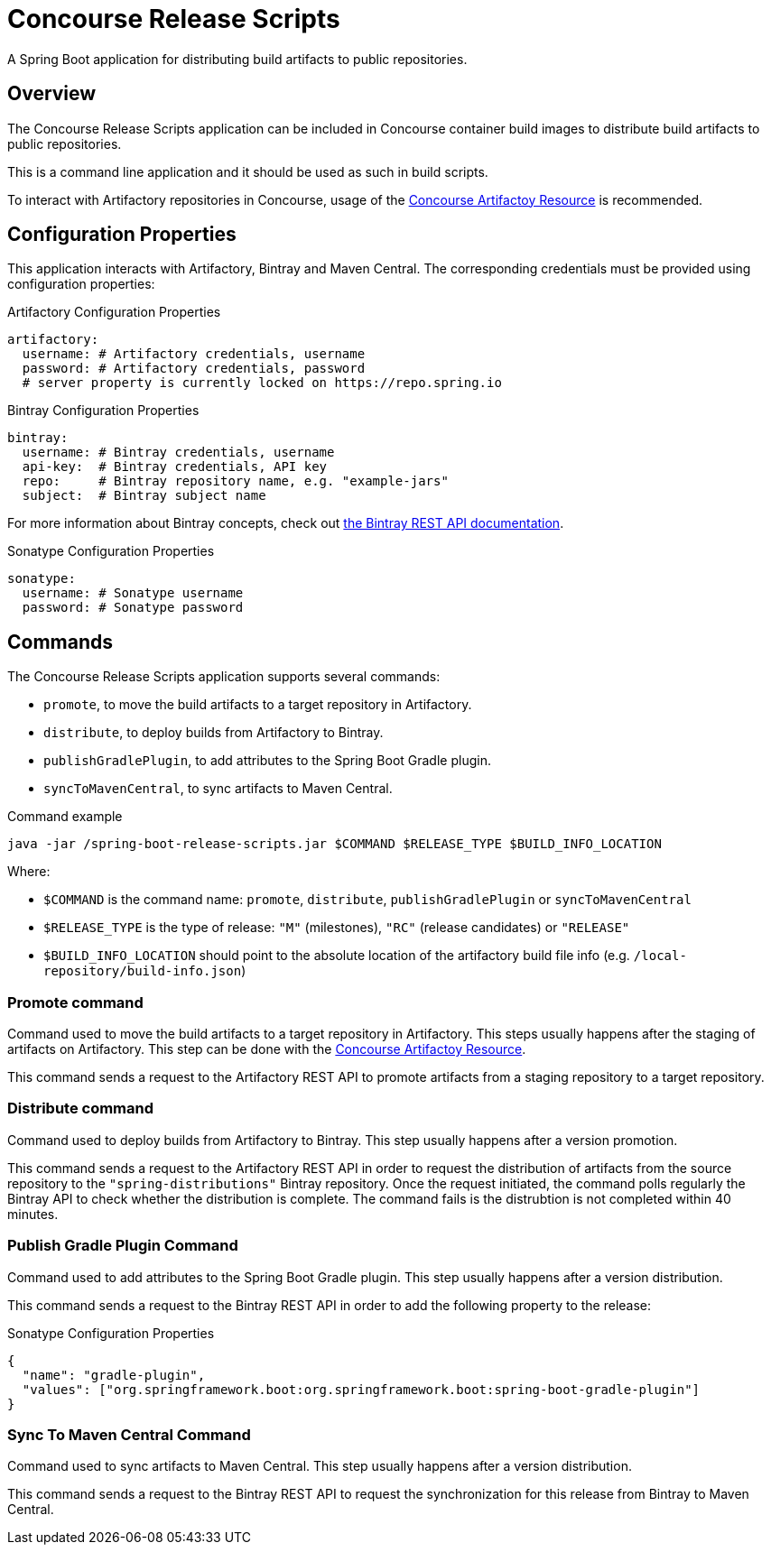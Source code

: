 = Concourse Release Scripts

A Spring Boot application for distributing build artifacts to public repositories.

== Overview

The Concourse Release Scripts application can be included in Concourse container build images to distribute build artifacts to public repositories.

This is a command line application and it should be used as such in build scripts.

To interact with Artifactory repositories in Concourse, usage of the https://github.com/spring-io/artifactory-resource[Concourse Artifactoy Resource] is recommended.

== Configuration Properties

This application interacts with Artifactory, Bintray and Maven Central.
The corresponding credentials must be provided using configuration properties:

[source,yml,subs="verbatim,attributes"]
.Artifactory Configuration Properties
----
artifactory:
  username: # Artifactory credentials, username
  password: # Artifactory credentials, password
  # server property is currently locked on https://repo.spring.io
----

[source,yml,subs="verbatim,attributes"]
.Bintray Configuration Properties
----
bintray:
  username: # Bintray credentials, username
  api-key:  # Bintray credentials, API key
  repo:     # Bintray repository name, e.g. "example-jars"
  subject:  # Bintray subject name
----

For more information about Bintray concepts, check out https://bintray.com/docs/api/[the Bintray REST API documentation].

[source,yml,subs="verbatim,attributes"]
.Sonatype Configuration Properties
----
sonatype:
  username: # Sonatype username
  password: # Sonatype password
----


== Commands

The Concourse Release Scripts application supports several commands:

* `promote`, to move the build artifacts to a target repository in Artifactory.
* `distribute`, to deploy builds from Artifactory to Bintray.
* `publishGradlePlugin`, to add attributes to the Spring Boot Gradle plugin.
* `syncToMavenCentral`, to sync artifacts to Maven Central.


[source,sh,subs="verbatim,attributes"]
.Command example
----
java -jar /spring-boot-release-scripts.jar $COMMAND $RELEASE_TYPE $BUILD_INFO_LOCATION
----

Where:

* `$COMMAND` is the command name: `promote`, `distribute`, `publishGradlePlugin` or `syncToMavenCentral`
* `$RELEASE_TYPE` is the type of release: `"M"` (milestones), `"RC"` (release candidates) or `"RELEASE"`
* `$BUILD_INFO_LOCATION` should point to the absolute location of the artifactory build file info (e.g. `/local-repository/build-info.json`)


=== Promote command

Command used to move the build artifacts to a target repository in Artifactory.
This steps usually happens after the staging of artifacts on Artifactory. This step can be done with the https://github.com/spring-io/artifactory-resource[Concourse Artifactoy Resource].

This command sends a request to the Artifactory REST API to promote artifacts from a staging repository to a target repository.

=== Distribute command

Command used to deploy builds from Artifactory to Bintray.
This step usually happens after a version promotion.

This command sends a request to the Artifactory REST API in order to request the distribution of artifacts from the source repository to the `"spring-distributions"` Bintray repository.
Once the request initiated, the command polls regularly the Bintray API to check whether the distribution is complete.
The command fails is the distrubtion is not completed within 40 minutes.

=== Publish Gradle Plugin Command

Command used to add attributes to the Spring Boot Gradle plugin.
This step usually happens after a version distribution.

This command sends a request to the Bintray REST API in order to add the following property to the release:

[source,json,subs="verbatim,attributes"]
.Sonatype Configuration Properties
----
{
  "name": "gradle-plugin",
  "values": ["org.springframework.boot:org.springframework.boot:spring-boot-gradle-plugin"]
}
----

=== Sync To Maven Central Command

Command used to sync artifacts to Maven Central.
This step usually happens after a version distribution.

This command sends a request to the Bintray REST API to request the synchronization for this release from Bintray to Maven Central.